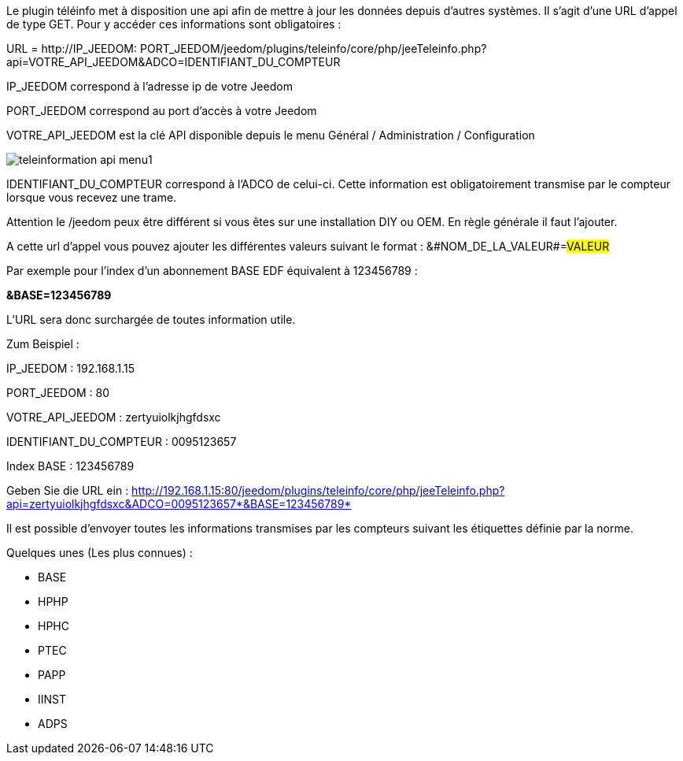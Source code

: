 Le plugin téléinfo met à disposition une api afin de mettre à jour les données depuis d'autres systèmes. 
Il s'agit d'une URL d'appel de type GET.
Pour y accéder ces informations sont obligatoires :

URL = http://[red]#IP_JEEDOM#: [blue]#PORT_JEEDOM#/jeedom/plugins/teleinfo/core/php/jeeTeleinfo.php?api=[green]#VOTRE_API_JEEDOM#&ADCO=[grey]#IDENTIFIANT_DU_COMPTEUR#

[red]#IP_JEEDOM# correspond à l'adresse ip de votre Jeedom


[blue]#PORT_JEEDOM# correspond au port d'accès à votre Jeedom

[green]#VOTRE_API_JEEDOM# est la clé API disponible depuis le menu Général / Administration / Configuration

image::../images/teleinformation_api_menu1.png[]


[grey]#IDENTIFIANT_DU_COMPTEUR# correspond à l'ADCO de celui-ci. Cette information est obligatoirement transmise par le compteur lorsque vous recevez une trame. 

Attention le /jeedom peux être différent si vous êtes sur une installation DIY ou OEM. En règle générale il faut l'ajouter.

A cette url d'appel vous pouvez ajouter les différentes valeurs suivant le format : &#NOM_DE_LA_VALEUR#=#VALEUR#


Par exemple pour l'index d'un abonnement BASE EDF équivalent à 123456789 : 

*&BASE=123456789*

L'URL sera donc surchargée de toutes information utile.


Zum Beispiel : 


IP_JEEDOM : 192.168.1.15

PORT_JEEDOM : 80

VOTRE_API_JEEDOM : zertyuiolkjhgfdsxc

IDENTIFIANT_DU_COMPTEUR : 0095123657

Index BASE : 123456789

Geben Sie die URL ein : http://192.168.1.15:80/jeedom/plugins/teleinfo/core/php/jeeTeleinfo.php?api=zertyuiolkjhgfdsxc&ADCO=0095123657*&BASE=123456789*


Il est possible d'envoyer toutes les informations transmises par les compteurs suivant les étiquettes définie par la norme. 

Quelques unes (Les plus connues) :

	* BASE
	* HPHP
	* HPHC
	* PTEC
	* PAPP
	* IINST
	* ADPS